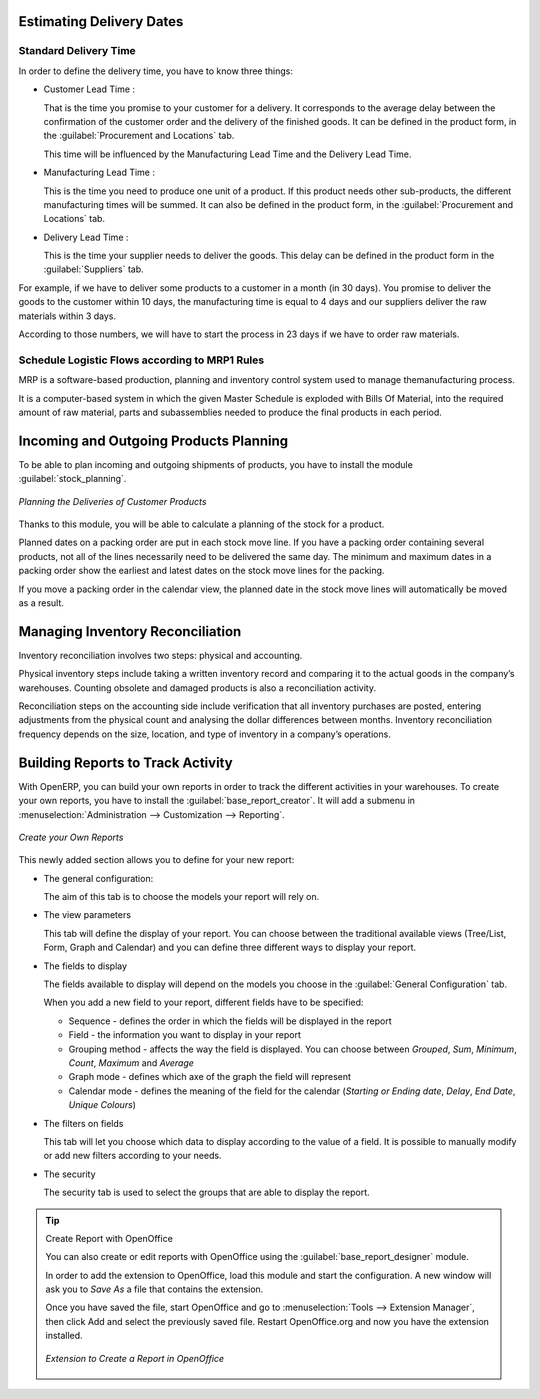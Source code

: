 Estimating Delivery Dates
=========================

Standard Delivery Time
----------------------

In order to define the delivery time, you have to know three things:

* Customer Lead Time : 

  That is the time you promise to your customer for a delivery. It corresponds to the average delay
  between the confirmation of the customer order and the delivery of the finished goods. It can be
  defined in the product form, in the :guilabel:`Procurement and Locations` tab.
  
  This time will be influenced by the Manufacturing Lead Time and the Delivery Lead Time.
  
* Manufacturing Lead Time :

  This is the time you need to produce one unit of a product. If this product needs other sub-products,
  the different manufacturing times will be summed. It can also be defined in the product form, in the 
  :guilabel:`Procurement and Locations` tab.
  
* Delivery Lead Time :

  This is the time your supplier needs to deliver the goods. This delay can be defined in the product form
  in the :guilabel:`Suppliers` tab.
  
For example, if we have to deliver some products to a customer in a month (in 30 days). You promise to deliver
the goods to the customer within 10 days, the manufacturing time is equal to 4 days and our suppliers deliver 
the raw materials within 3 days.

According to those numbers, we will have to start the process in 23 days if we have to order raw materials.
    
Schedule Logistic Flows according to MRP1 Rules 
-----------------------------------------------

MRP is a software-based production, planning and inventory control system used to manage themanufacturing process.

It is a computer-based system in which the given Master Schedule is exploded with Bills Of 
Material, into the required amount of raw material, parts and subassemblies needed to produce 
the final products in each period.

Incoming and Outgoing Products Planning
========================================

To be able to plan incoming and outgoing shipments of products, you have to install the module
:guilabel:`stock_planning`. 

.. figure:: images/stock_forecast.png
	:scale: 75
	:align: center
	
	*Planning the Deliveries of Customer Products*

Thanks to this module, you will be able to calculate a planning of the stock for a product.

Planned dates on a packing order are put in each stock move line. If you have a packing order 
containing several products, not all of the lines necessarily need to be delivered the same day. 
The minimum and maximum dates in a packing order show the earliest and latest dates on the stock 
move lines for the packing.

If you move a packing order in the calendar view, the planned date in the stock move lines will 
automatically be moved as a result.


Managing Inventory Reconciliation
=================================

Inventory reconciliation involves two steps: physical and accounting.

Physical inventory steps include taking a written inventory record and comparing it to the actual 
goods in the company’s warehouses. Counting obsolete and damaged products is also a reconciliation 
activity. 

Reconciliation steps on the accounting side include verification that all inventory purchases are 
posted, entering adjustments from the physical count and analysing the dollar differences between months.
Inventory reconciliation frequency depends on the size, location, and type of inventory in a company’s 
operations.

Building Reports to Track Activity 
==================================

With OpenERP, you can build your own reports in order to track the different activities in your warehouses.
To create your own reports, you have to install the :guilabel:`base_report_creator`. It will add a 
submenu in :menuselection:`Administration --> Customization --> Reporting`.

.. figure:: images/report_creation.png
	:scale: 75
	:align: center
	
	*Create your Own Reports*

This newly added section allows you to define for your new report:

* The general configuration:

  The aim of this tab is to choose the models your report will rely on.

* The view parameters
  
  This tab will define the display of your report. You can choose between the traditional available views
  (Tree/List, Form, Graph and Calendar) and you can define three different ways to display your report.

* The fields to display

  The fields available to display will depend on the models you choose in the :guilabel:`General Configuration`
  tab.
  
  When you add a new field to your report, different fields have to be specified:
  
  * Sequence - defines the order in which the fields will be displayed in the report
  * Field - the information you want to display in your report
  * Grouping method - affects the way the field is displayed. You can choose between *Grouped*, *Sum*,
    *Minimum*, *Count*, *Maximum* and *Average*
  * Graph mode - defines which axe of the graph the field will represent
  * Calendar mode - defines the meaning of the field for the calendar (*Starting or Ending date*,
    *Delay*, *End Date*, *Unique Colours*)

* The filters on fields

  This tab will let you choose which data to display according to the value of a field. It is possible to 
  manually modify or add new filters according to your needs.

* The security
  
  The security tab is used to select the groups that are able to display the report.
  
.. tip:: Create Report with OpenOffice
   
   You can also create or edit reports with OpenOffice using the :guilabel:`base_report_designer`
   module.
   
   In order to add the extension to OpenOffice, load this module and start the configuration. A new 
   window will ask you to *Save As* a file that contains the extension. 
   
   Once you have saved the file, start OpenOffice and go to :menuselection:`Tools --> Extension Manager`, 
   then click Add and select the previously saved file. Restart OpenOffice.org and now you have the
   extension installed.
   
   .. figure:: images/report_creator_openoffice.png
   		:scale: 50
   		:align: center
   		
   		*Extension to Create a Report in OpenOffice*
   		

.. Copyright © Open Object Press. All rights reserved.

.. You may take electronic copy of this publication and distribute it if you don't
.. change the content. You can also print a copy to be read by yourself only.

.. We have contracts with different publishers in different countries to sell and
.. distribute paper or electronic based versions of this book (translated or not)
.. in bookstores. This helps to distribute and promote the OpenERP product. It
.. also helps us to create incentives to pay contributors and authors using author
.. rights of these sales.

.. Due to this, grants to translate, modify or sell this book are strictly
.. forbidden, unless Tiny SPRL (representing Open Object Press) gives you a
.. written authorisation for this.

.. Many of the designations used by manufacturers and suppliers to distinguish their
.. products are claimed as trademarks. Where those designations appear in this book,
.. and Open Object Press was aware of a trademark claim, the designations have been
.. printed in initial capitals.

.. While every precaution has been taken in the preparation of this book, the publisher
.. and the authors assume no responsibility for errors or omissions, or for damages
.. resulting from the use of the information contained herein.

.. Published by Open Object Press, Grand Rosière, Belgium
